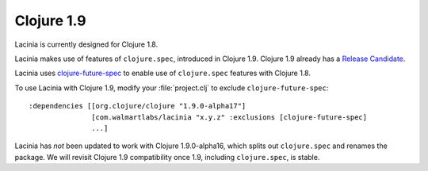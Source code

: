 Clojure 1.9
===========

Lacinia is currently designed for Clojure 1.8.

Lacinia makes use of features of ``clojure.spec``, introduced in Clojure 1.9.
Clojure 1.9 already has a `Release Candidate <https://github.com/clojure/clojure/releases>`_.

Lacinia uses `clojure-future-spec <https://github.com/tonsky/clojure-future-spec>`_ to enable
use of ``clojure.spec`` features with Clojure 1.8.

To use Lacinia with Clojure 1.9, modify your :file:`project.clj` to exclude ``clojure-future-spec``::

    :dependencies [[org.clojure/clojure "1.9.0-alpha17"]
                   [com.walmartlabs/lacinia "x.y.z" :exclusions [clojure-future-spec]
                   ...]

Lacinia has *not* been updated to work with Clojure 1.9.0-alpha16, which splits out ``clojure.spec``
and renames the package.
We will revisit Clojure 1.9 compatibility once 1.9, including ``clojure.spec``, is stable.

